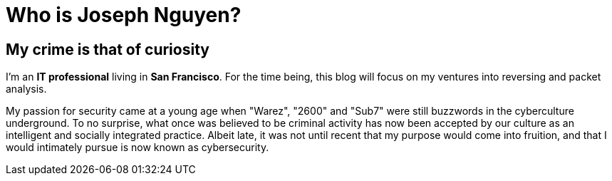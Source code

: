 = Who is Joseph Nguyen?
:hp-tags: personal, bio

## My crime is that of curiosity

I'm an *IT professional* living in *San Francisco*. For the time being, this blog will focus on my ventures into reversing and packet analysis.

My passion for security came at a young age when "Warez", "2600" and "Sub7" were still buzzwords in the cyberculture underground. To no surprise, what once was believed to be criminal activity has now been accepted by our culture as an intelligent and socially integrated practice. Albeit late, it was not until recent that my purpose would come into fruition, and that I would intimately pursue is now known as cybersecurity.
